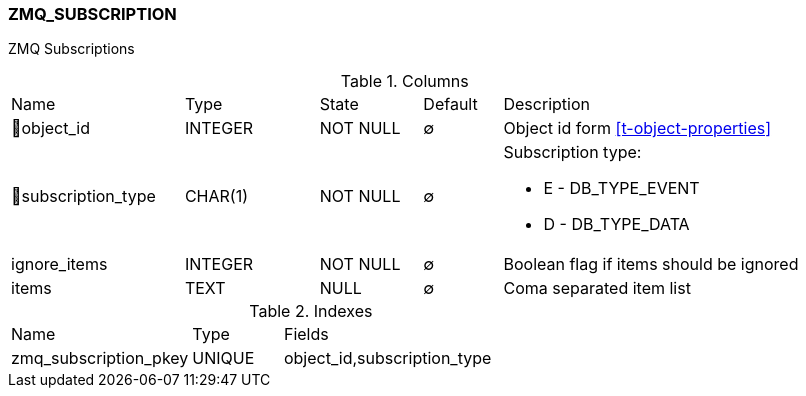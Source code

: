 [[t-zmq-subscription]]
=== ZMQ_SUBSCRIPTION

ZMQ Subscriptions

.Columns
[cols="22,17,13,10,38a"]
|===
|Name|Type|State|Default|Description
|🔑object_id
|INTEGER
|NOT NULL
|∅
|Object id form <<t-object-properties>>

|🔑subscription_type
|CHAR(1)
|NOT NULL
|∅
|Subscription type:

* E - DB_TYPE_EVENT  
* D - DB_TYPE_DATA 

|ignore_items
|INTEGER
|NOT NULL
|∅
|Boolean flag if items should be ignored

|items
|TEXT
|NULL
|∅
|Coma separated item list
|===

.Indexes
[cols="30,15,55a"]
|===
|Name|Type|Fields
|zmq_subscription_pkey
|UNIQUE
|object_id,subscription_type

|===
